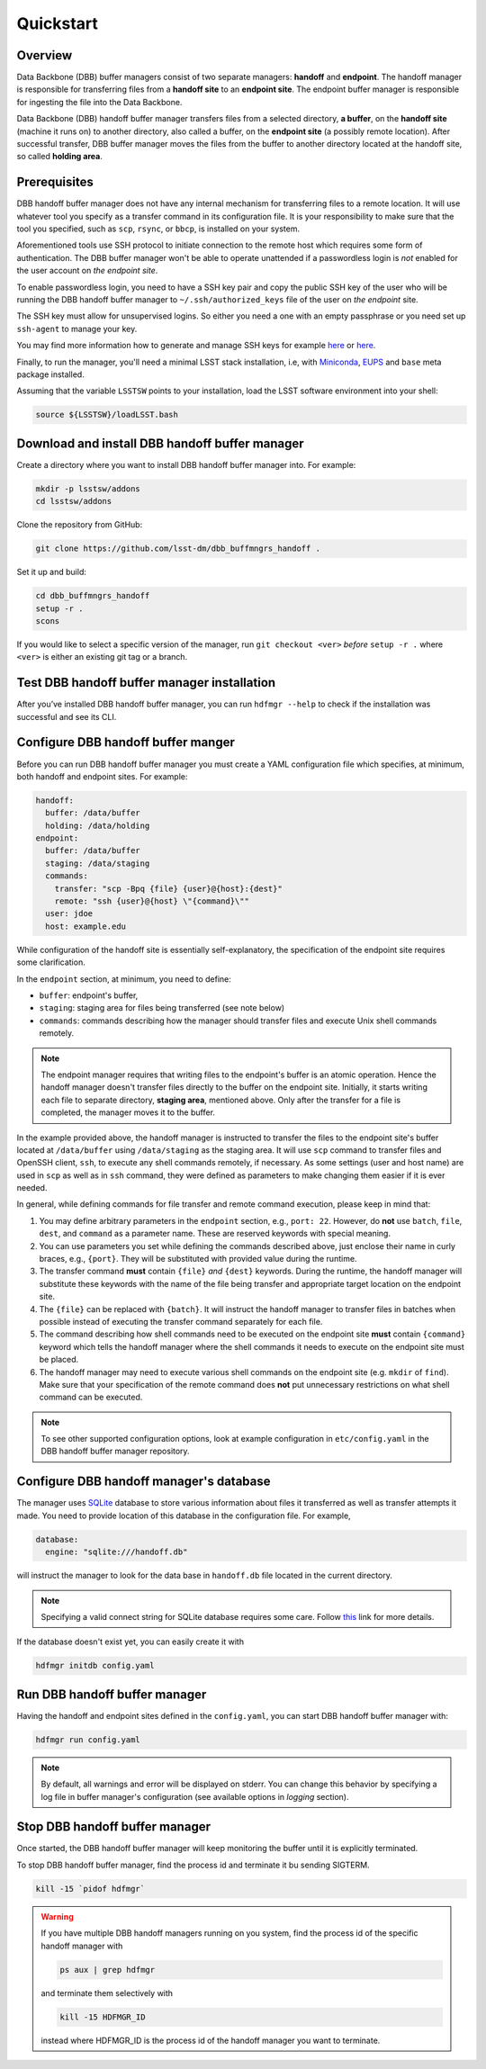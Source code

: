 Quickstart
----------

Overview
^^^^^^^^

Data Backbone (DBB) buffer managers consist of two separate managers:
**handoff** and **endpoint**.  The handoff manager is  responsible for
transferring files from a **handoff site** to an **endpoint site**.  The
endpoint buffer manager is responsible for ingesting the file into the Data
Backbone.

Data Backbone (DBB) handoff buffer manager transfers files from a selected
directory, **a buffer**, on the **handoff site** (machine it runs on) to
another directory, also called a buffer, on the **endpoint site** (a possibly
remote location).  After successful transfer, DBB buffer manager moves the
files from the buffer to another directory located at the handoff site, so
called **holding area**.

Prerequisites
^^^^^^^^^^^^^

DBB handoff buffer manager does not have any internal mechanism for
transferring files to a remote location.  It will use whatever tool you
specify as a transfer command in its configuration file.  It is your
responsibility to make sure that the tool you specified, such as ``scp``,
``rsync``, or ``bbcp``, is installed on your system.

Aforementioned tools use SSH protocol to initiate connection to the remote
host which requires some form of authentication.  The DBB buffer manager
won't be able to operate unattended if a passwordless login is *not* enabled
for the user account on *the endpoint site*.

To enable passwordless login, you need to have a SSH key pair and copy the
public SSH key of the user who will be running the DBB handoff buffer manager
to ``~/.ssh/authorized_keys`` file of the user on *the endpoint* site.

The SSH key must allow for unsupervised logins. So either you need a one with
an empty passphrase or you need set up ``ssh-agent`` to manage your key.

You may find more information how to generate and manage SSH keys for example
`here`__ or `here`__.

.. __: https://wiki.archlinux.org/index.php/SSH_keys
.. __: https://help.github.com/en/github/authenticating-to-github/generating-a-new-ssh-key-and-adding-it-to-the-ssh-agent

Finally, to run the manager, you'll need a minimal LSST stack installation,
i.e, with `Miniconda`_, `EUPS`_ and ``base`` meta package installed.

.. _Miniconda: https://docs.conda.io/en/latest/miniconda.html
.. _EUPS: https://github.com/RobertLuptonTheGood/eups

Assuming that the variable ``LSSTSW`` points to your installation, load
the LSST software environment into your shell:

.. code-block:: bash

   source ${LSSTSW}/loadLSST.bash

Download and install DBB handoff buffer manager
^^^^^^^^^^^^^^^^^^^^^^^^^^^^^^^^^^^^^^^^^^^^^^^

Create a directory where you want to install DBB handoff buffer manager into.
For example:

.. code-block:: bash

   mkdir -p lsstsw/addons
   cd lsstsw/addons

Clone the repository from GitHub:

.. code-block:: bash

   git clone https://github.com/lsst-dm/dbb_buffmngrs_handoff .

Set it up and build:

.. code-block:: bash

   cd dbb_buffmngrs_handoff
   setup -r .
   scons

If you would like to select a specific version of the manager, run ``git
checkout <ver>`` *before* ``setup -r .`` where ``<ver>`` is either an existing
git tag or a branch.

Test DBB handoff buffer manager installation
^^^^^^^^^^^^^^^^^^^^^^^^^^^^^^^^^^^^^^^^^^^^

After you’ve installed DBB handoff buffer manager, you can run ``hdfmgr
--help`` to check if the installation was successful and see its CLI.

Configure DBB handoff buffer manger
^^^^^^^^^^^^^^^^^^^^^^^^^^^^^^^^^^^

Before you can run DBB handoff buffer manager you must create a YAML
configuration file which specifies, at minimum, both handoff and endpoint
sites.  For example:

.. code-block:: yaml

   handoff:
     buffer: /data/buffer
     holding: /data/holding
   endpoint:
     buffer: /data/buffer
     staging: /data/staging
     commands:
       transfer: "scp -Bpq {file} {user}@{host}:{dest}"
       remote: "ssh {user}@{host} \"{command}\""
     user: jdoe
     host: example.edu

While configuration of the handoff site is essentially self-explanatory, the
specification of the endpoint site requires some clarification.

In the ``endpoint`` section, at minimum, you need to define:

* ``buffer``: endpoint's buffer, 
* ``staging``: staging area for files being transferred (see note below)
* ``commands``: commands describing how the manager should transfer files and
  execute Unix shell commands remotely.

.. note::

   The endpoint manager requires that writing files to the endpoint's buffer is
   an atomic operation.  Hence the handoff manager doesn't transfer files
   directly to the buffer on the endpoint site.  Initially, it starts writing
   each file to separate directory, **staging area**, mentioned above. Only
   after the transfer for a file is completed, the manager moves it to the
   buffer.

In the example provided above, the handoff manager is instructed to transfer
the files to the endpoint site's buffer located at ``/data/buffer`` using
``/data/staging`` as the staging area.  It will use ``scp`` command to transfer
files and OpenSSH client, ``ssh``, to execute any shell commands remotely, if
necessary.  As some settings (user and host name) are used in ``scp`` as well
as in ``ssh`` command, they were defined as parameters to make changing them
easier if it is ever needed.

In general, while defining commands for file transfer and remote command
execution, please keep in mind that:

#. You may define arbitrary parameters in the ``endpoint`` section, e.g.,
   ``port: 22``.  However, do **not** use ``batch``, ``file``, ``dest``, and
   ``command`` as a parameter name.  These are reserved keywords with special
   meaning.

#. You can use parameters you set while defining the commands described above,
   just enclose their name in curly braces, e.g., ``{port}``.  They will be
   substituted with provided value during the runtime.

#. The transfer command **must** contain ``{file}`` *and* ``{dest}`` keywords.
   During the runtime, the handoff manager will substitute these keywords with
   the name of the file being transfer and appropriate target location on the
   endpoint site.
   
#. The ``{file}`` can be replaced with ``{batch}``.  It will instruct the
   handoff manager to transfer files in batches when possible instead of
   executing the transfer command separately for each file.

#. The command describing how shell commands need to be executed on the
   endpoint site **must** contain ``{command}`` keyword which tells the handoff
   manager where the shell commands it needs to execute on the endpoint site
   must be placed.

#. The handoff manager may need to execute various shell commands on the
   endpoint site (e.g. ``mkdir`` of ``find``).  Make sure that your
   specification of the remote command does **not** put unnecessary
   restrictions on what shell command can be executed.

.. note::

   To see other supported configuration options, look at example
   configuration in ``etc/config.yaml`` in the DBB handoff buffer manager
   repository.

Configure DBB handoff manager's database
^^^^^^^^^^^^^^^^^^^^^^^^^^^^^^^^^^^^^^^^

The manager uses `SQLite`_ database to store various information about files
it transferred as well as transfer attempts it made. You need to provide
location of this database in the configuration file. For example,

.. code-block:: yaml

   database:
     engine: "sqlite:///handoff.db"

will instruct the manager to look for the data base in ``handoff.db`` file
located in the current directory.

.. note::

   Specifying a valid connect string for SQLite database requires some care.
   Follow `this`__ link for more details.

.. __: https://docs.sqlalchemy.org/en/13/dialects/sqlite.html?highlight=sqlite#connect-strings

If the database doesn't exist yet, you can easily create it with

.. code-block:: bash

   hdfmgr initdb config.yaml

.. _SQLite: https://sqlite.org/index.html

Run DBB handoff buffer manager
^^^^^^^^^^^^^^^^^^^^^^^^^^^^^^

Having the handoff and endpoint sites defined in the ``config.yaml``, you can
start DBB handoff buffer manager with:

.. code-block:: bash

   hdfmgr run config.yaml

.. note::

   By default, all warnings and error will be displayed on stderr. You can
   change this behavior by specifying a log file in buffer manager's
   configuration (see available options in *logging* section).

Stop DBB handoff buffer manager
^^^^^^^^^^^^^^^^^^^^^^^^^^^^^^^

Once started, the DBB handoff buffer manager will keep monitoring the
buffer until it is explicitly terminated.

To stop DBB handoff buffer manager, find the process id and terminate it bu
sending SIGTERM.

.. code-block:: bash

   kill -15 `pidof hdfmgr`

.. warning::

   If you have multiple DBB handoff managers running on you system, find the
   process id of the specific handoff manager with

   .. code-block::

      ps aux | grep hdfmgr

   and terminate them selectively with

   .. code-block::

      kill -15 HDFMGR_ID

   instead where HDFMGR_ID is the process id of the handoff manager you
   want to terminate.
